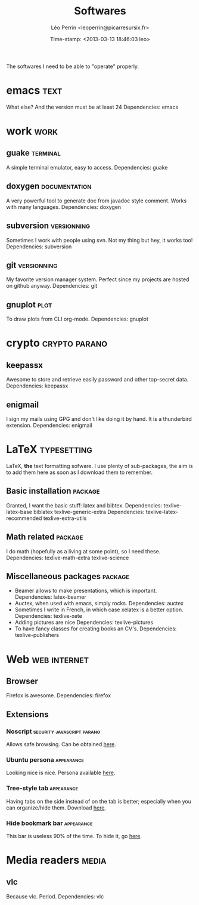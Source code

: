#+TITLE: Softwares
#+DESCRIPTION: A list of the softwares and extensions I need.
#+AUTHOR: Léo Perrin <leoperrin@picarresursix.fr>
#+DATE: Time-stamp: <2013-03-13 18:46:03 leo>
#+STARTUP: hidestars indent align



The softwares I need to be able to "operate" properly.

* emacs                                                                :text:
  What else? And the version must be at least 24
  Dependencies: emacs
* work                                                                 :work:
** guake                                                           :terminal:
  A simple terminal emulator, easy to access.
  Dependencies: guake
** doxygen                                                    :documentation:
   A very powerful tool to generate doc from javadoc style
   comment. Works with many languages.
   Dependencies: doxygen
** subversion                                                   :versionning:
   Sometimes I work with people using svn. Not my thing but hey, it
   works too!
   Dependencies: subversion
** git                                                          :versionning:
   My favorite version manager system. Perfect since my projects are
   hosted on github anyway.
   Dependencies: git
** gnuplot                                                            :plot:
To draw plots from CLI org-mode.
Dependencies: gnuplot
* crypto                                                      :crypto:parano:
** keepassx
   Awesome to store and retrieve easily password and other top-secret
   data.
   Dependencies: keepassx
** enigmail
   I sign my mails using GPG and don't like doing it by hand. It is a
   thunderbird extension.
   Dependencies: enigmail
* LaTeX                                                         :typesetting:
  LaTeX, *the* text formatting sofware. I use plenty of
  sub-packages, the aim is to add them here as soon as I download
  them to remember.
** Basic installation                                               :package:
   Granted, I want the basic stuff: latex and bibtex.
   Dependencies: texlive-latex-base biblatex texlive-generic-extra
   Dependencies: texlive-latex-recommended texlive-extra-utils
** Math related                                                     :package:
   I do math (hopefully as a living at some point), so I need these.
   Dependencies: texlive-math-extra texlive-science
** Miscellaneous packages                                           :package:
   + Beamer allows to make presentations, which is important.
     Dependencies: latex-beamer
   + Auctex, when used with emacs, simply rocks.
     Dependencies: auctex
   + Sometimes I write in French, in which case xelatex is a better
     option.
     Dependencies: texlive-xete
   + Adding pictures are nice
     Dependencies: texlive-pictures
   + To have fancy classes for creating books an CV's.
     Dependencies: texlive-publishers

* Web                                                          :web:internet:
** Browser
Firefox is awesome.
Dependencies: firefox
** Extensions
*** Noscript                                   :security:javascript:parano:
Allows safe browsing. Can be obtained [[http://noscript.net/getit][here]].
*** Ubuntu persona                                             :appearance:
Looking nice is nice. Persona available [[http://www.getpersonas.com/fr/persona/250496][here]].

*** Tree-style tab                                             :appearance:
Having tabs on the side instead of on the tab is better; especially
when you can organize/hide them. Download [[https://addons.mozilla.org/en-US/firefox/addon/tree-style-tab/][here]].
*** Hide bookmark bar                                          :appearance:
This bar is useless 90% of the time. To hide it, go [[https://addons.mozilla.org/fr/firefox/addon/hide-bookmarksbar/][here]].
* Media readers                                                       :media:
** vlc
   Because vlc. Period.
   Dependencies: vlc
